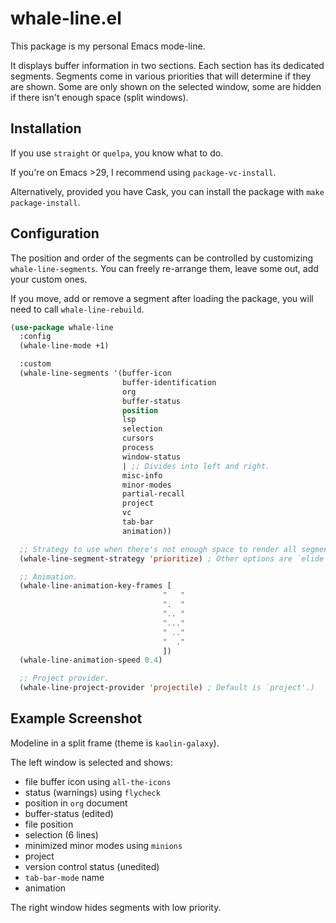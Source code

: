 * whale-line.el

#+BEGIN_HTML
<a href='https://coveralls.io/github/Walheimat/whale-line?branch=trunk'>
    <img
        src='https://coveralls.io/repos/github/Walheimat/whale-line/badge.svg?branch=trunk'
        alt='Coverage Status'
    />
</a>
#+END_HTML

This package is my personal Emacs mode-line.

It displays buffer information in two sections. Each section has its
dedicated segments. Segments come in various priorities that will
determine if they are shown. Some are only shown on the selected
window, some are hidden if there isn't enough space (split windows).

** Installation

If you use =straight= or =quelpa=, you know what to do.

If you're on Emacs >29, I recommend using =package-vc-install=.

Alternatively, provided you have Cask, you can install the package
with =make package-install=.

** Configuration

The position and order of the segments can be controlled by
customizing =whale-line-segments=. You can freely re-arrange them,
leave some out, add your custom ones.

If you move, add or remove a segment after loading the package, you
will need to call =whale-line-rebuild=.

#+BEGIN_SRC emacs-lisp
(use-package whale-line
  :config
  (whale-line-mode +1)

  :custom
  (whale-line-segments '(buffer-icon
                         buffer-identification
                         org
                         buffer-status
                         position
                         lsp
                         selection
                         cursors
                         process
                         window-status
                         | ;; Divides into left and right.
                         misc-info
                         minor-modes
                         partial-recall
                         project
                         vc
                         tab-bar
                         animation))

  ;; Strategy to use when there's not enough space to render all segments.
  (whale-line-segment-strategy 'prioritize) ; Other options are `elide' and `ignore'.

  ;; Animation.
  (whale-line-animation-key-frames [
                                  "   "
                                  ".  "
                                  ".. "
                                  "..."
                                  " .."
                                  "  ."
                                  ])
  (whale-line-animation-speed 0.4)

  ;; Project provider.
  (whale-line-project-provider 'projectile) ; Default is `project'.)
#+END_SRC

** Example Screenshot

Modeline in a split frame (theme is =kaolin-galaxy=).

[[file:assets/mode-line-selected.png]]

The left window is selected and shows:

- file buffer icon using =all-the-icons=
- status (warnings) using =flycheck=
- position in =org= document
- buffer-status (edited)
- file position
- selection (6 lines)
- minimized minor modes using =minions=
- project
- version control status (unedited)
- =tab-bar-mode= name
- animation

The right window hides segments with low priority.

[[file:assets/mode-line-deselected.png]]
